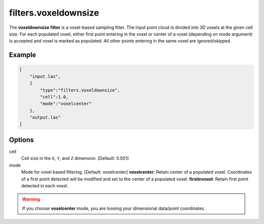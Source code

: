.. _filters.voxeldownsize:

filters.voxeldownsize
===============================================================================

The **voxeldownsize filter** is a voxel-based sampling filter.
The input point
cloud is divided into 3D voxels at the given cell size. For each populated
voxel, either first point entering in the voxel or center of a voxel (depending on mode argument) is accepted and voxel is marked as populated. 
All other points entering in the same voxel are ignored/skipped.

Example
-------

.. code-block:: json

  [
      "input.las",
      {
          "type":"filters.voxeldownsize",
          "cell":1.0,
          "mode":"voxelcenter"
      },
      "output.las"
  ]

.. seealso::

    :ref:`filters.voxelcenternearestneighbor` offers a similar solution,
    using
    the coordinates of the voxel center as the query point in a 3D nearest neighbor search. 
    The nearest neighbor is then added to the output point cloud, along with any existing dimensions.

Options
-------------------------------------------------------------------------------

cell
  Cell size in the ``X``, ``Y``, and ``Z`` dimension. [Default: 0.001]

mode
  Mode for voxel based filtering. [Default: voxelcenter]
  **voxelcenter**: Retain center of a populated voxel. Coordinates of a first point detected will be modified and set to the center of a populated voxel.
  **firstinvoxel**: Retain first point detected in each voxel.

.. warning::
    If you choose **voxelcenter** mode, you are loosing your dimensional data/point coordinates.
  